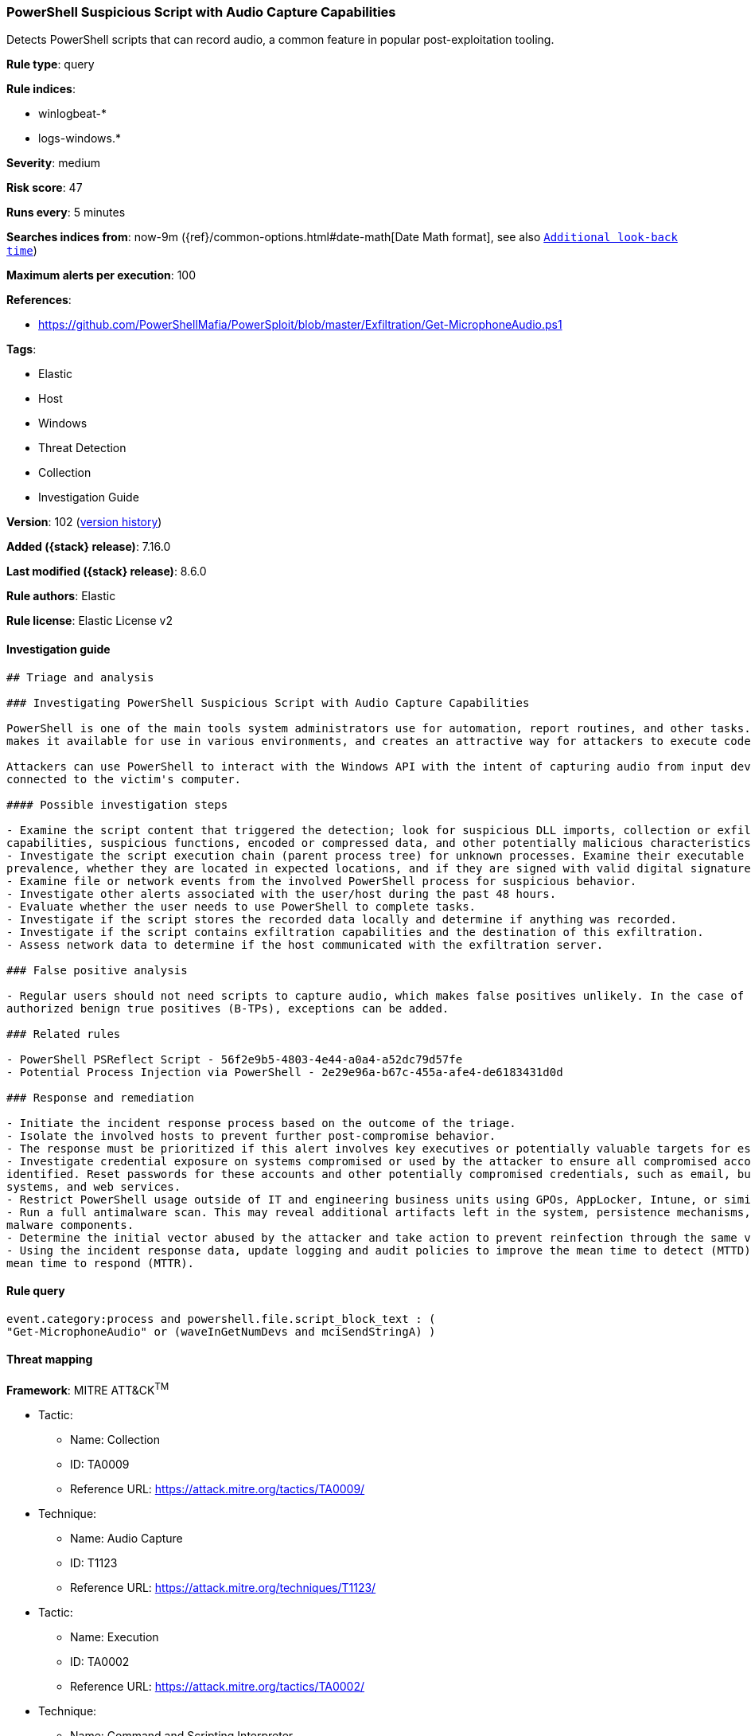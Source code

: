[[powershell-suspicious-script-with-audio-capture-capabilities]]
=== PowerShell Suspicious Script with Audio Capture Capabilities

Detects PowerShell scripts that can record audio, a common feature in popular post-exploitation tooling.

*Rule type*: query

*Rule indices*:

* winlogbeat-*
* logs-windows.*

*Severity*: medium

*Risk score*: 47

*Runs every*: 5 minutes

*Searches indices from*: now-9m ({ref}/common-options.html#date-math[Date Math format], see also <<rule-schedule, `Additional look-back time`>>)

*Maximum alerts per execution*: 100

*References*:

* https://github.com/PowerShellMafia/PowerSploit/blob/master/Exfiltration/Get-MicrophoneAudio.ps1

*Tags*:

* Elastic
* Host
* Windows
* Threat Detection
* Collection
* Investigation Guide

*Version*: 102 (<<powershell-suspicious-script-with-audio-capture-capabilities-history, version history>>)

*Added ({stack} release)*: 7.16.0

*Last modified ({stack} release)*: 8.6.0

*Rule authors*: Elastic

*Rule license*: Elastic License v2

==== Investigation guide


[source,markdown]
----------------------------------
## Triage and analysis

### Investigating PowerShell Suspicious Script with Audio Capture Capabilities

PowerShell is one of the main tools system administrators use for automation, report routines, and other tasks. This
makes it available for use in various environments, and creates an attractive way for attackers to execute code.

Attackers can use PowerShell to interact with the Windows API with the intent of capturing audio from input devices
connected to the victim's computer.

#### Possible investigation steps

- Examine the script content that triggered the detection; look for suspicious DLL imports, collection or exfiltration
capabilities, suspicious functions, encoded or compressed data, and other potentially malicious characteristics.
- Investigate the script execution chain (parent process tree) for unknown processes. Examine their executable files for
prevalence, whether they are located in expected locations, and if they are signed with valid digital signatures.
- Examine file or network events from the involved PowerShell process for suspicious behavior.
- Investigate other alerts associated with the user/host during the past 48 hours.
- Evaluate whether the user needs to use PowerShell to complete tasks.
- Investigate if the script stores the recorded data locally and determine if anything was recorded.
- Investigate if the script contains exfiltration capabilities and the destination of this exfiltration.
- Assess network data to determine if the host communicated with the exfiltration server.

### False positive analysis

- Regular users should not need scripts to capture audio, which makes false positives unlikely. In the case of
authorized benign true positives (B-TPs), exceptions can be added.

### Related rules

- PowerShell PSReflect Script - 56f2e9b5-4803-4e44-a0a4-a52dc79d57fe
- Potential Process Injection via PowerShell - 2e29e96a-b67c-455a-afe4-de6183431d0d

### Response and remediation

- Initiate the incident response process based on the outcome of the triage.
- Isolate the involved hosts to prevent further post-compromise behavior.
- The response must be prioritized if this alert involves key executives or potentially valuable targets for espionage.
- Investigate credential exposure on systems compromised or used by the attacker to ensure all compromised accounts are
identified. Reset passwords for these accounts and other potentially compromised credentials, such as email, business
systems, and web services.
- Restrict PowerShell usage outside of IT and engineering business units using GPOs, AppLocker, Intune, or similar software.
- Run a full antimalware scan. This may reveal additional artifacts left in the system, persistence mechanisms, and
malware components.
- Determine the initial vector abused by the attacker and take action to prevent reinfection through the same vector.
- Using the incident response data, update logging and audit policies to improve the mean time to detect (MTTD) and the
mean time to respond (MTTR).
----------------------------------


==== Rule query


[source,js]
----------------------------------
event.category:process and powershell.file.script_block_text : (
"Get-MicrophoneAudio" or (waveInGetNumDevs and mciSendStringA) )
----------------------------------

==== Threat mapping

*Framework*: MITRE ATT&CK^TM^

* Tactic:
** Name: Collection
** ID: TA0009
** Reference URL: https://attack.mitre.org/tactics/TA0009/
* Technique:
** Name: Audio Capture
** ID: T1123
** Reference URL: https://attack.mitre.org/techniques/T1123/


* Tactic:
** Name: Execution
** ID: TA0002
** Reference URL: https://attack.mitre.org/tactics/TA0002/
* Technique:
** Name: Command and Scripting Interpreter
** ID: T1059
** Reference URL: https://attack.mitre.org/techniques/T1059/

[[powershell-suspicious-script-with-audio-capture-capabilities-history]]
==== Rule version history

Version 102 (8.6.0 release)::
* Formatting only

Version 101 (8.5.0 release)::
* Formatting only

Version 8 (8.4.0 release)::
* Updated query, changed from:
+
[source, js]
----------------------------------
event.category:process and powershell.file.script_block_text : (
"Get-MicrophoneAudio" or (waveInGetNumDevs and mciSendStringA) )
----------------------------------

Version 6 (8.3.0 release)::
* Formatting only

Version 5 (8.2.0 release)::
* Updated query, changed from:
+
[source, js]
----------------------------------
event.category:process and powershell.file.script_block_text : (
Get-MicrophoneAudio or (waveInGetNumDevs and mciSendStringA) )
----------------------------------

Version 4 (8.1.0 release)::
* Formatting only

Version 3 (8.0.0 release)::
* Updated query, changed from:
+
[source, js]
----------------------------------
event.code:"4104" and powershell.file.script_block_text : (
Get-MicrophoneAudio or (waveInGetNumDevs and mciSendStringA) )
----------------------------------

